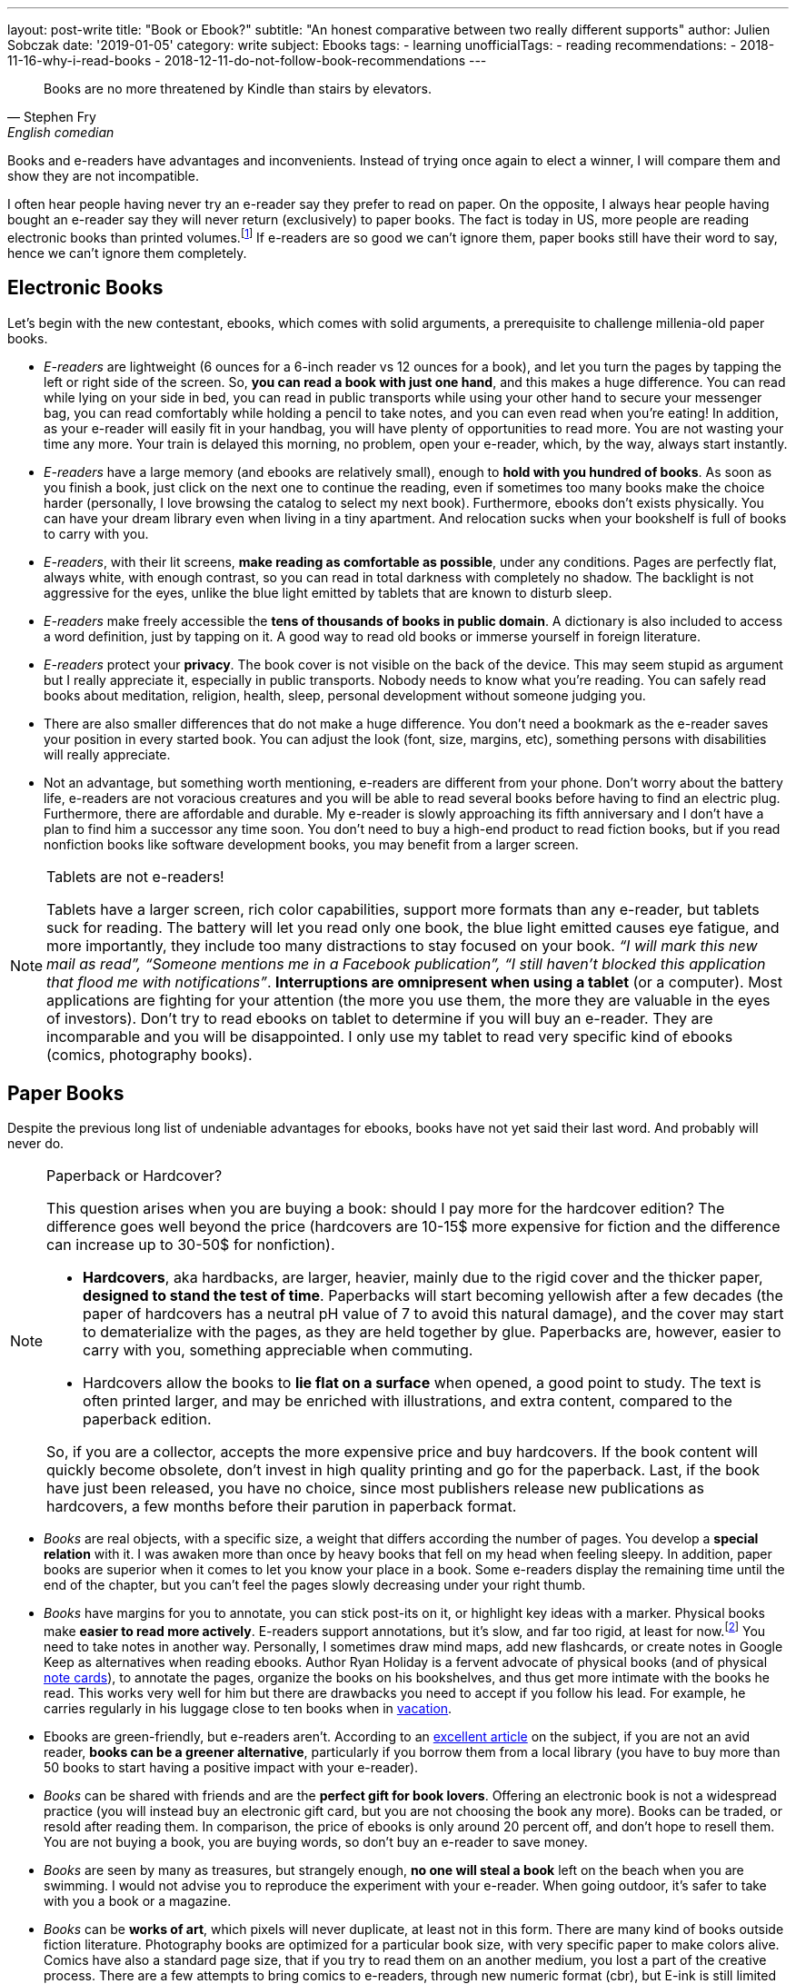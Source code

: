 ---
layout: post-write
title: "Book or Ebook?"
subtitle: "An honest comparative between two really different supports"
author: Julien Sobczak
date: '2019-01-05'
category: write
subject: Ebooks
tags:
  - learning
unofficialTags:
  - reading
recommendations:
  - 2018-11-16-why-i-read-books
  - 2018-12-11-do-not-follow-book-recommendations
---

:page-liquid:

[quote,Stephen Fry, English comedian]
____
Books are no more threatened by Kindle than stairs by elevators.
____


[.lead]
Books and e-readers have advantages and inconvenients. Instead of trying once again to elect a winner, I will compare them and show they are not incompatible.

[.lead]
I often hear people having never try an e-reader say they prefer to read on paper. On the opposite, I always hear people having bought an e-reader say they will never return (exclusively) to paper books. The fact is today in US, more people are reading electronic books than printed volumes.footnote:[2018 was the year with the most new e-reader devices] If e-readers are so good we can't ignore them, paper books still have their word to say, hence we can't ignore them completely.


== Electronic Books

Let's begin with the new contestant, ebooks, which comes with solid arguments, a prerequisite to challenge millenia-old paper books.

* _E-readers_ are lightweight (6 ounces for a 6-inch reader vs 12 ounces for a book), and let you turn the pages by tapping the left or right side of the screen. So, *you can read a book with just one hand*, and this makes a huge difference. You can read while lying on your side in bed, you can read in public transports while using your other hand to secure your messenger bag, you can read comfortably while holding a pencil to take notes, and you can even read when you’re eating! In addition, as your e-reader will easily fit in your handbag, you will have plenty of opportunities to read more. You are not wasting your time any more. Your train is delayed this morning, no problem, open your e-reader, which, by the way, always start instantly.

* _E-readers_ have a large memory (and ebooks are relatively small), enough to *hold with you hundred of books*. As soon as you finish a book, just click on the next one to continue the reading, even if sometimes too many books make the choice harder (personally, I love browsing the catalog to select my next book). Furthermore, ebooks don’t exists physically. You can have your dream library even when living in a tiny apartment. And relocation sucks when your bookshelf is full of books to carry with you.

* _E-readers_, with their lit screens, *make reading as comfortable as possible*, under any conditions. Pages are perfectly flat, always white, with enough contrast, so you can read in total darkness with completely no shadow. The backlight is not aggressive for the eyes, unlike the blue light emitted by tablets that are known to disturb sleep.

* _E-readers_ make freely accessible the *tens of thousands of books in public domain*. A dictionary is also included to access a word definition, just by tapping on it. A good way to read old books or immerse yourself in foreign literature.

* _E-readers_ protect your *privacy*. The book cover is not visible on the back of the device. This may seem stupid as argument but I really appreciate it, especially in public transports. Nobody needs to know what you're reading. You can safely read books about meditation, religion, health, sleep, personal development without someone judging you.

* There are also smaller differences that do not make a huge difference. You don't need a bookmark as the e-reader saves your position in every started book. You can adjust the look (font, size, margins, etc), something persons with disabilities will really appreciate.

* Not an advantage, but something worth mentioning, e-readers are different from your phone. Don't worry about the battery life, e-readers are not voracious creatures and you will be able to read several books before having to find an electric plug. Furthermore, there are affordable and durable. My e-reader is slowly approaching its fifth anniversary and I don't have a plan to find him a successor any time soon. You don't need to buy a high-end product to read fiction books, but if you read nonfiction books like software development books, you may benefit from a larger screen.


[NOTE]
.Tablets are not e-readers!
====
Tablets have a larger screen, rich color capabilities, support more formats than any e-reader, but tablets suck for reading. The battery will let you read only one book, the blue light emitted causes eye fatigue, and more importantly, they include too many distractions to stay focused on your book. _“I will mark this new mail as read”, “Someone mentions me in a Facebook publication”, “I still haven’t blocked this application that flood me with notifications”_. *Interruptions are omnipresent when using a tablet* (or a computer). Most applications are fighting for your attention (the more you use them, the more they are valuable in the eyes of investors). Don't try to read ebooks on tablet to determine if you will buy an e-reader. They are incomparable and you will be disappointed. I only use my tablet to read very specific kind of ebooks (comics, photography books).
====


== Paper Books

Despite the previous long list of undeniable advantages for ebooks, books have not yet said their last word. And probably will never do.

[NOTE]
.Paperback or Hardcover?
====
This question arises when you are buying a book: should I pay more for the hardcover edition? The difference goes well beyond the price (hardcovers are 10-15$ more expensive for fiction and the difference can increase up to 30-50$ for nonfiction).

* *Hardcovers*, aka hardbacks, are larger, heavier, mainly due to the rigid cover and the thicker paper, *designed to stand the test of time*. Paperbacks will start becoming yellowish after a few decades (the paper of hardcovers has a neutral pH value of 7 to avoid this natural damage), and the cover may start to dematerialize with the pages, as they are held together by glue. Paperbacks are, however, easier to carry with you, something appreciable when commuting.
* Hardcovers allow the books to *lie flat on a surface* when opened, a good point to study. The text is often printed larger, and may be enriched with illustrations, and extra content, compared to the paperback edition.

So, if you are a collector, accepts the more expensive price and buy hardcovers. If the book content will quickly become obsolete, don’t invest in high quality printing and go for the paperback. Last, if the book have just been released, you have no choice, since most publishers release new publications as hardcovers, a few months before their parution in paperback format.
====

* _Books_ are real objects, with a specific size, a weight that differs according the number of pages. You develop a *special relation* with it. I was awaken more than once by heavy books that fell on my head when feeling sleepy. In addition, paper books are superior when it comes to let you know your place in a book. Some e-readers display the remaining time until the end of the chapter, but you can't feel the pages slowly decreasing under your right thumb.

* _Books_ have margins for you to annotate, you can stick post-its on it, or highlight key ideas with a marker. Physical books make *easier to read more actively*. E-readers support annotations, but it's slow, and far too rigid, at least for now.footnote:[Some manufacturers, such as Onyx, add a Wacom layer on top of the reader to make note processing more responsive] You need to take notes in another way. Personally, I sometimes draw mind maps, add new flashcards, or create notes in Google Keep as alternatives when reading ebooks. Author Ryan Holiday is a fervent advocate of physical books (and of physical https://ryanholiday.net/the-notecard-system-the-key-for-remembering-organizing-and-using-everything-you-read/[note cards]), to annotate the pages, organize the books on his bookshelves, and thus get more intimate with the books he read. This works very well for him but there are drawbacks you need to accept if you follow his lead. For example, he carries regularly in his luggage close to ten books when in https://www.instagram.com/p/BqOWAhehIY0/[vacation].

* Ebooks are green-friendly, but e-readers aren't. According to an https://goodereader.com/blog/electronic-readers/are-e-readers-environmentally-friendly[excellent article] on the subject, if you are not an avid reader, *books can be a greener alternative*, particularly if you borrow them from a local library (you have to buy more than 50 books to start having a positive impact with your e-reader).

* _Books_ can be shared with friends and are the *perfect gift for book lovers*. Offering an electronic book is not a widespread practice (you will instead buy an electronic gift card, but you are not choosing the book any more). Books can be traded, or resold after reading them. In comparison, the price of ebooks is only around 20 percent off, and don’t hope to resell them. You are not buying a book, you are buying words, so don’t buy an e-reader to save money.

* _Books_ are seen by many as treasures, but strangely enough, *no one will steal a book* left on the beach when you are swimming. I would not advise you to reproduce the experiment with your e-reader. When going outdoor, it's safer to take with you a book or a magazine.

* _Books_ can be *works of art*, which pixels will never duplicate, at least not in this form. There are many kind of books outside fiction literature. Photography books are optimized for a particular book size, with very specific paper to make colors alive. Comics have also a standard page size, that if you try to read them on an another medium, you lost a part of the creative process. There are a few attempts to bring comics to e-readers, through new numeric format (cbr), but E-ink is still limited to black & white .footnote:[There is hope to see the first color e-readers before the next decade, probably coming from Onyx manufacturer] The fact is many books come alive only through a physical medium. Visit your national library to feel the beauty of ancient books.

* Last, research appears to lean towards paper.footnote:[Books vs. e-books: The science behind the best way to read https://www.cbsnews.com/news/kindle-nook-e-reader-books-the-best-way-to-read/]. Reading on paper may boost retention, while reading an ebook before bedtime decreases the production of melatonin, a hormone that preps the body for sleep.footnote:[http://www.pnas.org/content/112/4/1232.full.pdf]. In my experience, I didn’t  observe significant differences. I forgot most of what I read, paper or not, therefore I use techniques like flashcards to solve the problem more efficiently than just hope for the support to make a real difference. Moreover, I still struggle to stay awake when reading at night. Different supports, same results for me.

[NOTE]
.What about Speed Reading?
====
Most readers average between 150 and 200 words per minute (wpm). The six time world champion Anne Jones is recorded for 4200 wpm. You may be skeptical of such performance, but the truth is, all readers can aim to double or triple their reading speed with practice. There are numerous books on the subject, some written by highly respected authors (former US president Theodore Roosevelt figures among the famous examples of speed readers). In practice, speed readers uses several techniques, like previewing the content, using a hand as a metronome to impose the pace of reading, reading multiple words for each eye fixation. In addition, you better had turn the pages very quickly to reach such performance. In short, speed reading imposes additional constraints.

*E-readers was not designed with speed reading in mind*. Previewing chapters is hard, if not impossible with current e-readers. You can’t flip through the pages quickly to have a glimpse at what is awaiting you in the next pages. Amazon, with its https://www.amazon.com/gp/help/customer/display.html?nodeId=201852380[*Word Runner*], helps you read while minimizing eye movements, but this represents only an insufficient and anecdotal part of the solution.

Personally. I’m not a speed reader (I read around 300 wpm). In my opinion, high-end e-readers, with their faster processors, are a workable solution to reach 1000 wpm, but do not expect to go much further. I may be wrong on that.
====


== Ebooks are not just about reading

Electronic books create truly new possibilities. One click lets you start the reading of any book immediately on your kindle. There is no shipping (just a file downloading). You can even continue the story by switching seamlessly between reading and listening.footnote:[Whispersync facility available on Kindle e-readers] *Ebooks already reinvented the reading experience* and this is just the beginning. What follows are a few examples to measure the concrete impact of ebooks in literature.

* E-readers can already detect which parts of the book you read fast, or which page you took a break. Author Yuval Noah Harari, in *Homo Deus*, claims that e-readers may be upgraded with face recognition and biometric sensors to know what made you laugh, what made you sad and what made you angry -- very precious information for the author (and also for Amazon and its recommendation system). "Books will read you while you are reading them", says Harari. Big brother is reading you.

* *Self-publication has never being so easy* since the democratization of ebooks. New platforms like Leanpub help authors create, publish and sell quality in-progress and completed ebooks, with advantageous royalties. As a consequence, self-published authors are free to produce niche work without worrying about where it will sit on the shelves of local bookstores. Ebooks contribute to expand literature in new directions.

* Anywhere you live, when you enter a local bookstore, you are immediately surrounded by tons of books, but if you look a little closer, there is a high probability all of these books come from only a few countries in the world. The situation is different online with booksellers like Amazon and their millions of referenced books, but similarly, if we look closely, diversity is still disappointing. The reality is making all books published on earth accessible to anyone is a huge challenge, but with the Internet, *ebooks can be easily published, and made accessible to billions of human beings*. The promise of https://en.wikipedia.org/wiki/World_literature[universal literature], devised by Goethe and which consists of the full circulation of words far behind the border of their countries, will maybe become possible two centuries later thanks to ebooks.

In essence, ebooks bring us closer to what reading is about: the transfer of knowledge, ideas, stories from one person, the author, to a large audience, the readers. Words are important, pages are not, as are the layout, the paper, the cover, etc. *Ebooks connect new authors with new readers in a way that would not have been possible with physical books*. That does not mean we will all have to abandon the physical medium. The New York Public Library was the first to make available, in 2007, an Espresso Book Machine to let you print a physical bounded book from any electronic book.footnote:[Espresso Book Machines print books in minutes for immediate pick up or delivery http://www.ondemandbooks.com/] This way, electronic books would become the universal storage format for widely adoption, with local print-on-demand services to ensure physical books, with their particular smell, will continue to furnish our shelves.


== Conclusion

On a practical side, e-readers created a whole new reading experience. Accessibility to books has never been easier. But ebooks are more than just a new medium, there are a new way to share information widely. Book publishing is facing a revolution, which aims to replace the centralized distribution of physical books by a fully decentralized distribution model, bringing authors and readers as close as possible.

Ebooks are the most promising future to reach universal literature, where words do not have frontiers, and ideas can spread instantly. I imagine a world where books written in any language will be available right since their publication for any people of the world, in his native spoken language.

Although I read almost exclusively on my e-reader nowadays, I still feel this mysterious sensation when entering a bookstore. Books changed the world, and I really appreciate initiatives to convert electronic books to physical books. Do we really have to choose a unique medium? We don’t.
